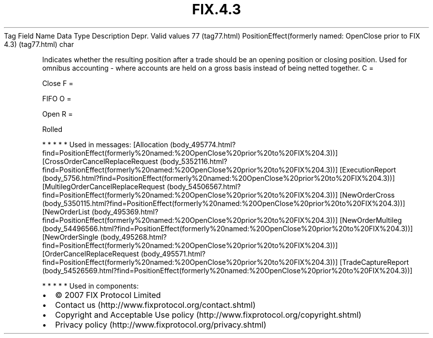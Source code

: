 .TH FIX.4.3 "" "" "Tag #77"
Tag
Field Name
Data Type
Description
Depr.
Valid values
77 (tag77.html)
PositionEffect(formerly named: OpenClose prior to FIX 4.3) (tag77.html)
char
.PP
Indicates whether the resulting position after a trade should be an
opening position or closing position. Used for omnibus accounting -
where accounts are held on a gross basis instead of being netted
together.
C
=
.PP
Close
F
=
.PP
FIFO
O
=
.PP
Open
R
=
.PP
Rolled
.PP
   *   *   *   *   *
Used in messages:
[Allocation (body_495774.html?find=PositionEffect(formerly%20named:%20OpenClose%20prior%20to%20FIX%204.3))]
[CrossOrderCancelReplaceRequest (body_5352116.html?find=PositionEffect(formerly%20named:%20OpenClose%20prior%20to%20FIX%204.3))]
[ExecutionReport (body_5756.html?find=PositionEffect(formerly%20named:%20OpenClose%20prior%20to%20FIX%204.3))]
[MultilegOrderCancelReplaceRequest (body_54506567.html?find=PositionEffect(formerly%20named:%20OpenClose%20prior%20to%20FIX%204.3))]
[NewOrderCross (body_5350115.html?find=PositionEffect(formerly%20named:%20OpenClose%20prior%20to%20FIX%204.3))]
[NewOrderList (body_495369.html?find=PositionEffect(formerly%20named:%20OpenClose%20prior%20to%20FIX%204.3))]
[NewOrderMultileg (body_54496566.html?find=PositionEffect(formerly%20named:%20OpenClose%20prior%20to%20FIX%204.3))]
[NewOrderSingle (body_495268.html?find=PositionEffect(formerly%20named:%20OpenClose%20prior%20to%20FIX%204.3))]
[OrderCancelReplaceRequest (body_495571.html?find=PositionEffect(formerly%20named:%20OpenClose%20prior%20to%20FIX%204.3))]
[TradeCaptureReport (body_54526569.html?find=PositionEffect(formerly%20named:%20OpenClose%20prior%20to%20FIX%204.3))]
.PP
   *   *   *   *   *
Used in components:

.PD 0
.P
.PD

.PP
.PP
.IP \[bu] 2
© 2007 FIX Protocol Limited
.IP \[bu] 2
Contact us (http://www.fixprotocol.org/contact.shtml)
.IP \[bu] 2
Copyright and Acceptable Use policy (http://www.fixprotocol.org/copyright.shtml)
.IP \[bu] 2
Privacy policy (http://www.fixprotocol.org/privacy.shtml)
